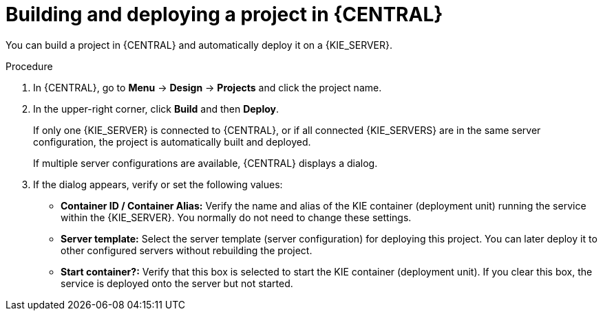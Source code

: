 [id='project-build-deploy-proc_{context}']
= Building and deploying a project in {CENTRAL}

You can build a project in {CENTRAL} and automatically deploy it on a {KIE_SERVER}.

.Procedure
. In {CENTRAL}, go to *Menu* -> *Design* -> *Projects* and click the project name.
. In the upper-right corner, click *Build* and then *Deploy*.
+
If only one {KIE_SERVER} is connected to {CENTRAL}, or if all connected {KIE_SERVERS} are in the same server configuration, the project is automatically built and deployed.
+
If multiple server configurations are available, {CENTRAL} displays a dialog.
+
. If the dialog appears, verify or set the following values:
* *Container ID / Container Alias:* Verify the name and alias of the KIE container (deployment unit) running the service within the {KIE_SERVER}. You normally do not need to change these settings.
* *Server template:* Select the server template (server configuration) for deploying this project. You can later deploy it to other configured servers without rebuilding the project.
* *Start container?:* Verify that this box is selected to start the KIE container (deployment unit). If you clear this box, the service is deployed onto the server but not started.
